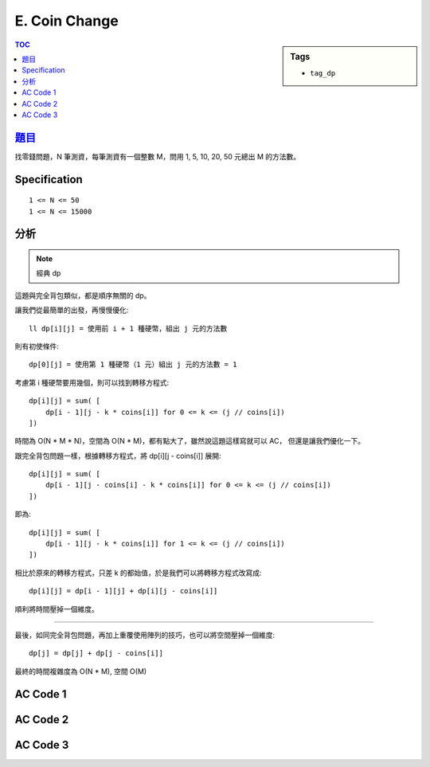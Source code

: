 ###################################################
E. Coin Change
###################################################

.. sidebar:: Tags

    - ``tag_dp``

.. contents:: TOC
    :depth: 2


*******************************************************************************
`題目 <http://e-tutor.itsa.org.tw/e-Tutor/mod/programming/view.php?id=23650>`_
*******************************************************************************

找零錢問題，N 筆測資，每筆測資有一個整數 M，問用 1, 5, 10, 20, 50 元總出 M 的方法數。

************************
Specification
************************

::

    1 <= N <= 50
    1 <= N <= 15000


************************
分析
************************

.. note:: 經典 dp

這題與完全背包類似，都是順序無關的 dp。

讓我們從最簡單的出發，再慢慢優化::

    ll dp[i][j] = 使用前 i + 1 種硬幣，組出 j 元的方法數

則有初使條件::

    dp[0][j] = 使用第 1 種硬幣（1 元）組出 j 元的方法數 = 1

考慮第 i 種硬幣要用幾個，則可以找到轉移方程式::

    dp[i][j] = sum( [
        dp[i - 1][j - k * coins[i]] for 0 <= k <= (j // coins[i])
    ])

時間為 O(N * M * N)，空間為 O(N * M)，都有點大了，雖然說這題這樣寫就可以 AC，
但還是讓我們優化一下。

跟完全背包問題一樣，根據轉移方程式，將 dp[i][j - coins[i]] 展開::

    dp[i][j] = sum( [
        dp[i - 1][j - coins[i] - k * coins[i]] for 0 <= k <= (j // coins[i])
    ])

即為::

    dp[i][j] = sum( [
        dp[i - 1][j - k * coins[i]] for 1 <= k <= (j // coins[i])
    ])

相比於原來的轉移方程式，只差 k 的都始值，於是我們可以將轉移方程式改寫成::

    dp[i][j] = dp[i - 1][j] + dp[i][j - coins[i]]

順利將時間壓掉一個維度。

------------------------------

最後，如同完全背包問題，再加上重覆使用陣列的技巧，也可以將空間壓掉一個維度::

    dp[j] = dp[j] + dp[j - coins[i]]

最終的時間複雜度為 O(N * M), 空間 O(M)


************************
AC Code 1
************************

.. code-block:: cpp
    :linenos:

    ll dp[5][15000 + 1];

    void init() {
        memset(dp, 0, sizeof(dp));

        for (int j = 0; j <= 15000; j++)
            dp[0][j] = 1;

        for (int i = 1; i < 5; i++) {
            for (ll j = 0; j <= 15000; j++) {
                for (int k = 0; k * coins[i] <= j; k++) {
                    dp[i][j] += dp[i - 1][j - coins[i] * k];
                }
            }
        }
    }

************************
AC Code 2
************************

.. code-block:: cpp
    :linenos:

    ll dp[5][15000 + 1];

    void init() {
        memset(dp, 0, sizeof(dp));

        for (int j = 0; j <= 15000; j++)
            dp[0][j] = 1;

        for (int i = 1; i < 5; i++) {
            for (int j = 0; j <= 15000; j++) {
                // dp[i][j] = dp[i - 1][j] + dp[i][j - coins[i]]
                dp[i][j] = dp[i - 1][j];
                if (j >= coins[i])
                    dp[i][j] += dp[i][j - coins[i]];
            }
        }
    }

************************
AC Code 3
************************

.. code-block:: cpp
    :linenos:

    #include <iostream>
    #include <vector>
    #include <algorithm>
    #include <cstring>
    using namespace std;

    typedef long long ll;

    ll coins[5] = {1, 5, 10, 20, 50};
    ll dp[15000 + 1];

    void init() {
        memset(dp, 0, sizeof(dp));

        for (int j = 0; j <= 15000; j++)
            dp[j] = 1;
        for (int i = 1; i < 5; i++) {
            for (int j = coins[i]; j <= 15000; j++) {
                dp[j] += dp[j - coins[i]];
            }
        }
    }

    int main() {
        ios::sync_with_stdio(false);
        cin.tie(0);

        init();

        int TC; cin >> TC;
        while (TC--) {
            int n;
            cin >> n;
            cout << dp[n] << "\n";
        }

        return 0;
    }
